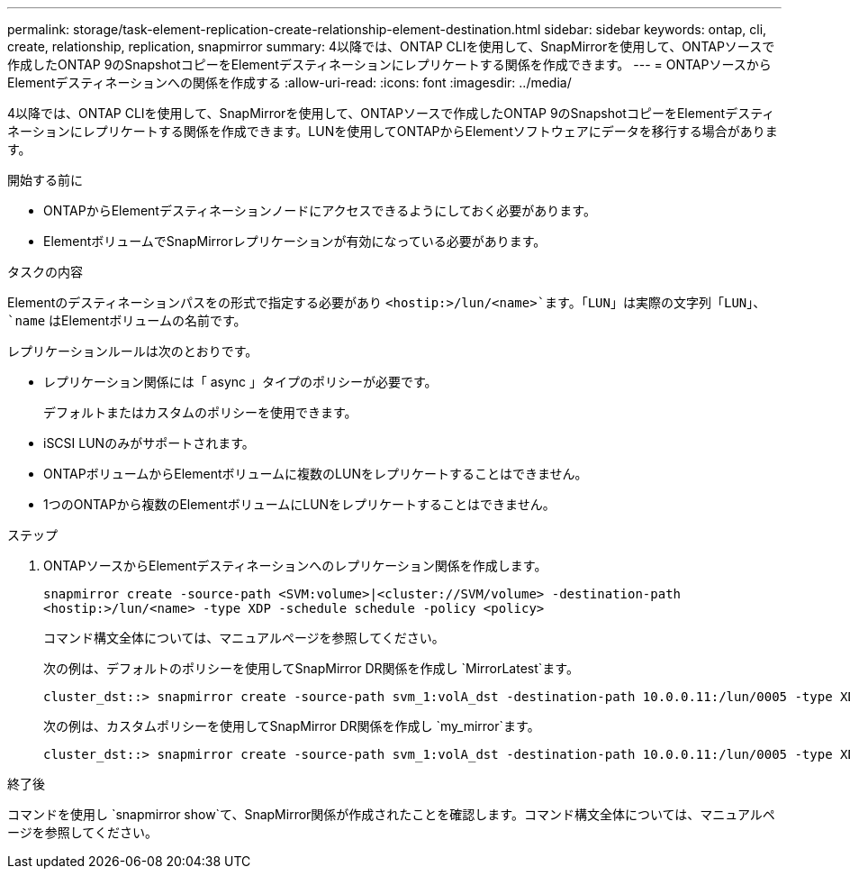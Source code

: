 ---
permalink: storage/task-element-replication-create-relationship-element-destination.html 
sidebar: sidebar 
keywords: ontap, cli, create, relationship, replication, snapmirror 
summary: 4以降では、ONTAP CLIを使用して、SnapMirrorを使用して、ONTAPソースで作成したONTAP 9のSnapshotコピーをElementデスティネーションにレプリケートする関係を作成できます。 
---
= ONTAPソースからElementデスティネーションへの関係を作成する
:allow-uri-read: 
:icons: font
:imagesdir: ../media/


[role="lead"]
4以降では、ONTAP CLIを使用して、SnapMirrorを使用して、ONTAPソースで作成したONTAP 9のSnapshotコピーをElementデスティネーションにレプリケートする関係を作成できます。LUNを使用してONTAPからElementソフトウェアにデータを移行する場合があります。

.開始する前に
* ONTAPからElementデスティネーションノードにアクセスできるようにしておく必要があります。
* ElementボリュームでSnapMirrorレプリケーションが有効になっている必要があります。


.タスクの内容
Elementのデスティネーションパスをの形式で指定する必要があり `<hostip:>/lun/<name>`ます。「LUN」は実際の文字列「LUN」、 `name` はElementボリュームの名前です。

レプリケーションルールは次のとおりです。

* レプリケーション関係には「 async 」タイプのポリシーが必要です。
+
デフォルトまたはカスタムのポリシーを使用できます。

* iSCSI LUNのみがサポートされます。
* ONTAPボリュームからElementボリュームに複数のLUNをレプリケートすることはできません。
* 1つのONTAPから複数のElementボリュームにLUNをレプリケートすることはできません。


.ステップ
. ONTAPソースからElementデスティネーションへのレプリケーション関係を作成します。
+
`snapmirror create -source-path <SVM:volume>|<cluster://SVM/volume> -destination-path <hostip:>/lun/<name> -type XDP -schedule schedule -policy <policy>`

+
コマンド構文全体については、マニュアルページを参照してください。

+
次の例は、デフォルトのポリシーを使用してSnapMirror DR関係を作成し `MirrorLatest`ます。

+
[listing]
----
cluster_dst::> snapmirror create -source-path svm_1:volA_dst -destination-path 10.0.0.11:/lun/0005 -type XDP -schedule my_daily -policy MirrorLatest
----
+
次の例は、カスタムポリシーを使用してSnapMirror DR関係を作成し `my_mirror`ます。

+
[listing]
----
cluster_dst::> snapmirror create -source-path svm_1:volA_dst -destination-path 10.0.0.11:/lun/0005 -type XDP -schedule my_daily -policy my_mirror
----


.終了後
コマンドを使用し `snapmirror show`て、SnapMirror関係が作成されたことを確認します。コマンド構文全体については、マニュアルページを参照してください。
